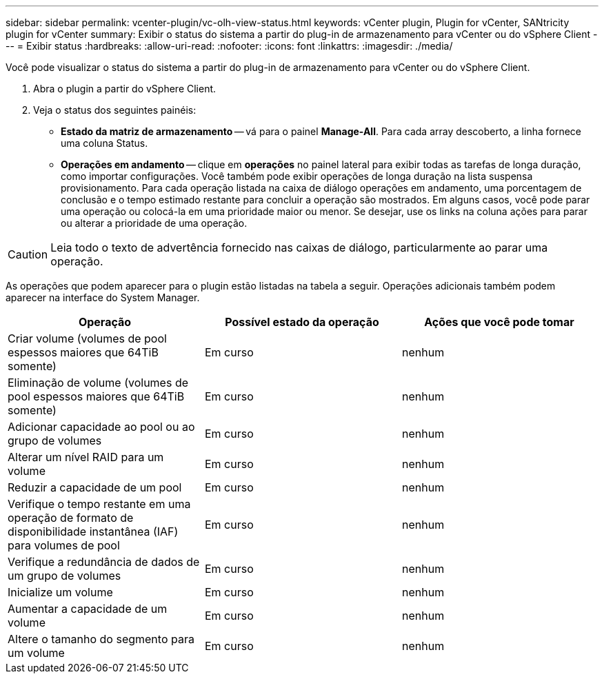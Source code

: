 ---
sidebar: sidebar 
permalink: vcenter-plugin/vc-olh-view-status.html 
keywords: vCenter plugin, Plugin for vCenter, SANtricity plugin for vCenter 
summary: Exibir o status do sistema a partir do plug-in de armazenamento para vCenter ou do vSphere Client 
---
= Exibir status
:hardbreaks:
:allow-uri-read: 
:nofooter: 
:icons: font
:linkattrs: 
:imagesdir: ./media/


[role="lead"]
Você pode visualizar o status do sistema a partir do plug-in de armazenamento para vCenter ou do vSphere Client.

. Abra o plugin a partir do vSphere Client.
. Veja o status dos seguintes painéis:
+
** *Estado da matriz de armazenamento* -- vá para o painel *Manage-All*. Para cada array descoberto, a linha fornece uma coluna Status.
** *Operações em andamento* -- clique em *operações* no painel lateral para exibir todas as tarefas de longa duração, como importar configurações. Você também pode exibir operações de longa duração na lista suspensa provisionamento. Para cada operação listada na caixa de diálogo operações em andamento, uma porcentagem de conclusão e o tempo estimado restante para concluir a operação são mostrados. Em alguns casos, você pode parar uma operação ou colocá-la em uma prioridade maior ou menor. Se desejar, use os links na coluna ações para parar ou alterar a prioridade de uma operação.





CAUTION: Leia todo o texto de advertência fornecido nas caixas de diálogo, particularmente ao parar uma operação.

As operações que podem aparecer para o plugin estão listadas na tabela a seguir. Operações adicionais também podem aparecer na interface do System Manager.

|===
| Operação | Possível estado da operação | Ações que você pode tomar 


| Criar volume (volumes de pool espessos maiores que 64TiB somente) | Em curso | nenhum 


| Eliminação de volume (volumes de pool espessos maiores que 64TiB somente) | Em curso | nenhum 


| Adicionar capacidade ao pool ou ao grupo de volumes | Em curso | nenhum 


| Alterar um nível RAID para um volume | Em curso | nenhum 


| Reduzir a capacidade de um pool | Em curso | nenhum 


| Verifique o tempo restante em uma operação de formato de disponibilidade instantânea (IAF) para volumes de pool | Em curso | nenhum 


| Verifique a redundância de dados de um grupo de volumes | Em curso | nenhum 


| Inicialize um volume | Em curso | nenhum 


| Aumentar a capacidade de um volume | Em curso | nenhum 


| Altere o tamanho do segmento para um volume | Em curso | nenhum 
|===